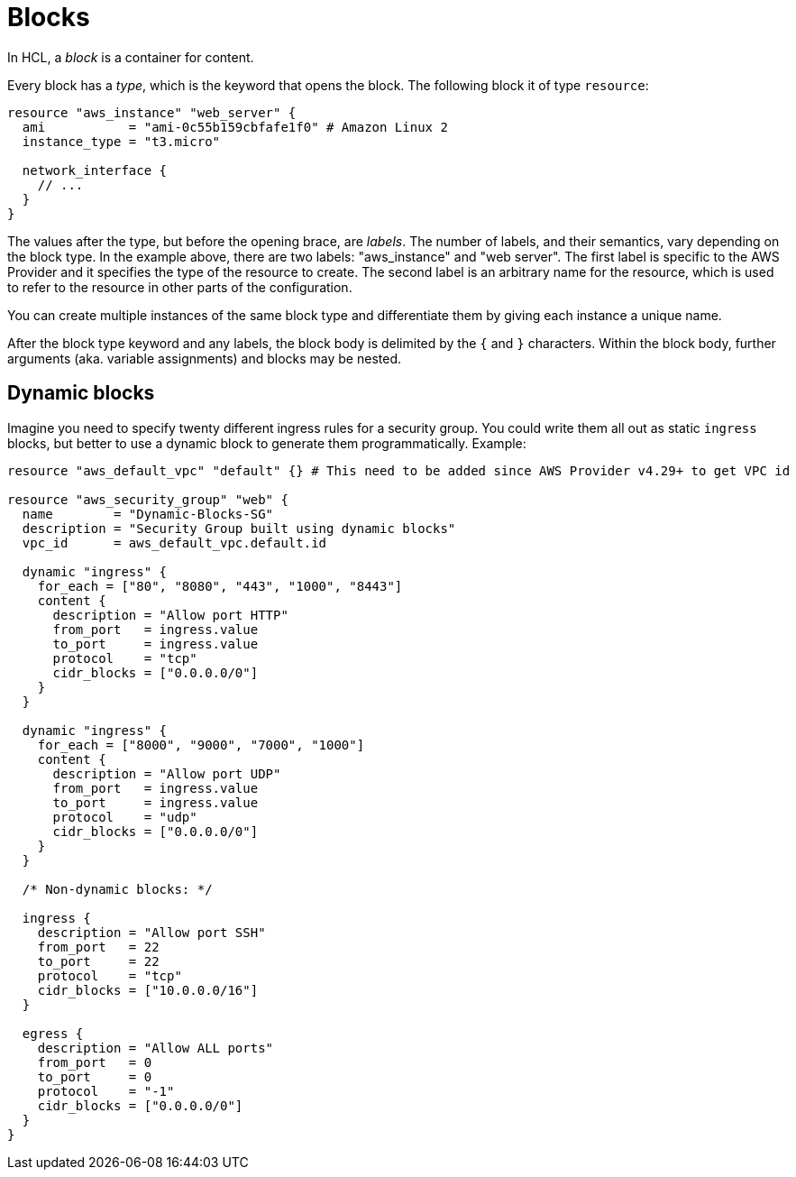 = Blocks

In HCL, a _block_ is a container for content.

Every block has a _type_, which is the keyword that opens the block. The following block it of type `resource`:

[source]
----
resource "aws_instance" "web_server" {
  ami           = "ami-0c55b159cbfafe1f0" # Amazon Linux 2
  instance_type = "t3.micro"

  network_interface {
    // ...
  }
}
----

The values after the type, but before the opening brace, are _labels_. The number of labels, and their semantics, vary depending on the block type. In the example above, there are two labels: "aws_instance" and "web server". The first label is specific to the AWS Provider and it specifies the type of the resource to create. The second label is an arbitrary name for the resource, which is used to refer to the resource in other parts of the configuration.

You can create multiple instances of the same block type and differentiate them by giving each instance a unique name.

After the block type keyword and any labels, the block body is delimited by the `{` and `}` characters. Within the block body, further arguments (aka. variable assignments) and blocks may be nested.

== Dynamic blocks

Imagine you need to specify twenty different ingress rules for a security group. You could write them all out as static `ingress` blocks, but better to use a dynamic block to generate them programmatically. Example:

[source]
----
resource "aws_default_vpc" "default" {} # This need to be added since AWS Provider v4.29+ to get VPC id

resource "aws_security_group" "web" {
  name        = "Dynamic-Blocks-SG"
  description = "Security Group built using dynamic blocks"
  vpc_id      = aws_default_vpc.default.id

  dynamic "ingress" {
    for_each = ["80", "8080", "443", "1000", "8443"]
    content {
      description = "Allow port HTTP"
      from_port   = ingress.value
      to_port     = ingress.value
      protocol    = "tcp"
      cidr_blocks = ["0.0.0.0/0"]
    }
  }

  dynamic "ingress" {
    for_each = ["8000", "9000", "7000", "1000"]
    content {
      description = "Allow port UDP"
      from_port   = ingress.value
      to_port     = ingress.value
      protocol    = "udp"
      cidr_blocks = ["0.0.0.0/0"]
    }
  }

  /* Non-dynamic blocks: */

  ingress {
    description = "Allow port SSH"
    from_port   = 22
    to_port     = 22
    protocol    = "tcp"
    cidr_blocks = ["10.0.0.0/16"]
  }

  egress {
    description = "Allow ALL ports"
    from_port   = 0
    to_port     = 0
    protocol    = "-1"
    cidr_blocks = ["0.0.0.0/0"]
  }
}
----
